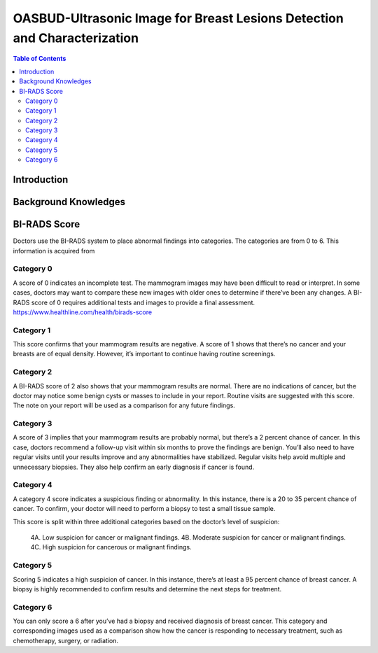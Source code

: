 
**************************************************************************
OASBUD-Ultrasonic Image for Breast Lesions Detection and Characterization
**************************************************************************

.. contents:: Table of Contents
   :depth: 2
   
Introduction
===================


Background Knowledges
===========================

BI-RADS Score
=====================
Doctors use the BI-RADS system to place abnormal findings into categories. The categories are from 0 to 6. This information is acquired from 


Category 0
---------------
A score of 0 indicates an incomplete test. The mammogram images may have been difficult to read or interpret. In some cases, doctors may want to compare these new images with older ones to determine if there’ve been any changes. A BI-RADS score of 0 requires additional tests and images to provide a final assessment.
https://www.healthline.com/health/birads-score

Category 1
----------------
This score confirms that your mammogram results are negative. A score of 1 shows that there’s no cancer and your breasts are of equal density. However, it’s important to continue having routine screenings.

Category 2
----------------
A BI-RADS score of 2 also shows that your mammogram results are normal. There are no indications of cancer, but the doctor may notice some benign cysts or masses to include in your report. Routine visits are suggested with this score. The note on your report will be used as a comparison for any future findings.

Category 3
----------------
A score of 3 implies that your mammogram results are probably normal, but there’s a 2 percent chance of cancer. In this case, doctors recommend a follow-up visit within six months to prove the findings are benign. You’ll also need to have regular visits until your results improve and any abnormalities have stabilized. Regular visits help avoid multiple and unnecessary biopsies. They also help confirm an early diagnosis if cancer is found.

Category 4
-----------------
A category 4 score indicates a suspicious finding or abnormality. In this instance, there is a 20 to 35 percent chance of cancer. To confirm, your doctor will need to perform a biopsy to test a small tissue sample.

This score is split within three additional categories based on the doctor’s level of suspicion:

  4A. Low suspicion for cancer or malignant findings.
  4B. Moderate suspicion for cancer or malignant findings.
  4C. High suspicion for cancerous or malignant findings.

Category 5
--------------
Scoring 5 indicates a high suspicion of cancer. In this instance, there’s at least a 95 percent chance of breast cancer. A biopsy is highly recommended to confirm results and determine the next steps for treatment.

Category 6
---------------
You can only score a 6 after you’ve had a biopsy and received diagnosis of breast cancer. This category and corresponding images used as a comparison show how the cancer is responding to necessary treatment, such as chemotherapy, surgery, or radiation.
